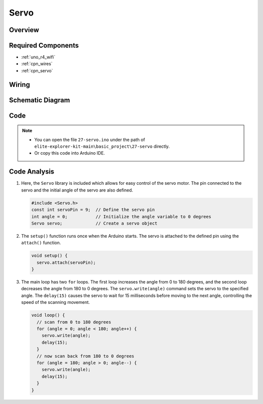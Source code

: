 .. _basic_servo:

Servo
==========================

.. https://docs.sunfounder.com/projects/r4-basic-kit/en/latest/projects/servo_uno.html#servo-uno

Overview
---------------


Required Components
-------------------------

* :ref:`uno_r4_wifi`
* :ref:`cpn_wires`
* :ref:`cpn_servo`

Wiring
----------------------

.. image:: img/27-servo_bb.png
    :align: center
    :width: 70%

.. raw:: html

   <br/>

Schematic Diagram
-----------------------

.. image:: img/27_servo_schematic.png
    :align: center
    :width: 60%

Code
---------------

.. note::

    * You can open the file ``27-servo.ino`` under the path of ``elite-explorer-kit-main\basic_project\27-servo`` directly.
    * Or copy this code into Arduino IDE.

.. raw:: html

    <iframe src=https://create.arduino.cc/editor/sunfounder01/c57ddb7a-0acb-4a64-938a-0a0abfc0ec4b/preview?embed style="height:510px;width:100%;margin:10px 0" frameborder=0></iframe>


Code Analysis
------------------------


1. Here, the ``Servo`` library is included which allows for easy control of the servo motor. The pin connected to the servo and the initial angle of the servo are also defined.

   .. code-block:: arduino

      #include <Servo.h>
      const int servoPin = 9;  // Define the servo pin
      int angle = 0;           // Initialize the angle variable to 0 degrees
      Servo servo;             // Create a servo object

2. The ``setup()`` function runs once when the Arduino starts. The servo is attached to the defined pin using the ``attach()`` function.

   .. code-block:: arduino

      void setup() {
        servo.attach(servoPin);
      }

3. The main loop has two ``for`` loops. The first loop increases the angle from 0 to 180 degrees, and the second loop decreases the angle from 180 to 0 degrees. The ``servo.write(angle)`` command sets the servo to the specified angle. The ``delay(15)`` causes the servo to wait for 15 milliseconds before moving to the next angle, controlling the speed of the scanning movement.

   .. code-block:: arduino

      void loop() {
        // scan from 0 to 180 degrees
        for (angle = 0; angle < 180; angle++) {
          servo.write(angle);
          delay(15);
        }
        // now scan back from 180 to 0 degrees
        for (angle = 180; angle > 0; angle--) {
          servo.write(angle);
          delay(15);
        }
      }